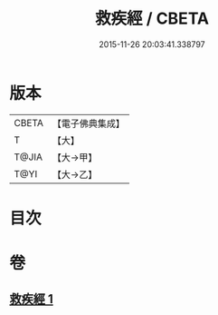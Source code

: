#+TITLE: 救疾經 / CBETA
#+DATE: 2015-11-26 20:03:41.338797
* 版本
 |     CBETA|【電子佛典集成】|
 |         T|【大】     |
 |     T@JIA|【大→甲】   |
 |      T@YI|【大→乙】   |

* 目次
* 卷
** [[file:KR6u0014_001.txt][救疾經 1]]
